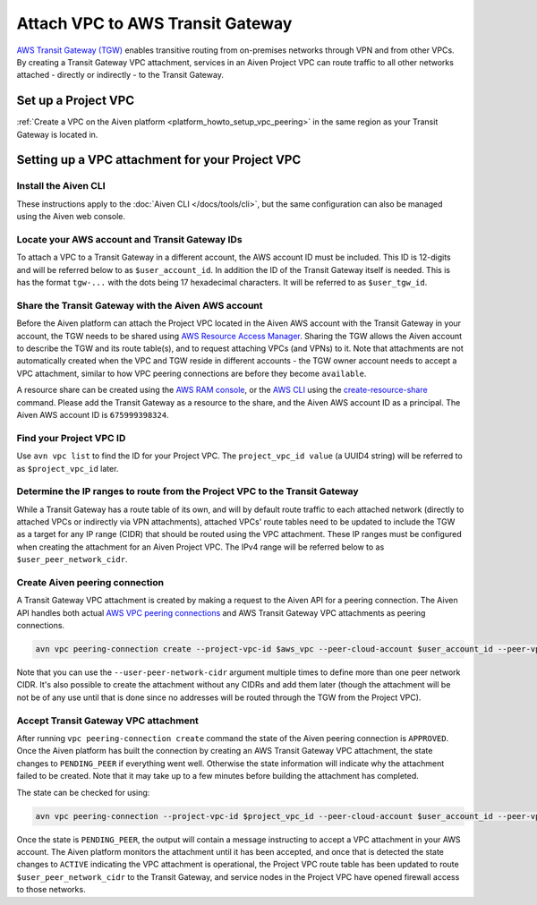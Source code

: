 ﻿Attach VPC to AWS Transit Gateway
=================================

`AWS Transit Gateway (TGW) <https://aws.amazon.com/transit-gateway/>`_ enables transitive routing from on-premises networks through VPN and from other VPCs. 
By creating a Transit Gateway VPC attachment, services in an Aiven Project VPC can route traffic to all other networks attached - directly or indirectly - to the Transit Gateway.

Set up a Project VPC
--------------------

:ref:`Create a VPC on the Aiven platform <platform_howto_setup_vpc_peering>` in the same region as your Transit Gateway is located in.


Setting up a VPC attachment for your Project VPC
------------------------------------------------

Install the Aiven CLI
~~~~~~~~~~~~~~~~~~~~~

These instructions apply to the :doc:`Aiven CLI </docs/tools/cli>`, but the same configuration can also be managed using the Aiven web console.

Locate your AWS account and Transit Gateway IDs
~~~~~~~~~~~~~~~~~~~~~~~~~~~~~~~~~~~~~~~~~~~~~~~

To attach a VPC to a Transit Gateway in a different account, the AWS account ID must be included. 
This ID is 12-digits and will be referred below to as ``$user_account_id``. 
In addition the ID of the Transit Gateway itself is needed. This is has the format ``tgw-...`` with the dots being 17 hexadecimal characters. 
It will be referred to as ``$user_tgw_id``.

Share the Transit Gateway with the Aiven AWS account
~~~~~~~~~~~~~~~~~~~~~~~~~~~~~~~~~~~~~~~~~~~~~~~~~~~~

Before the Aiven platform can attach the Project VPC located in the Aiven AWS account with the Transit Gateway in your account, the TGW needs to be shared using `AWS Resource Access Manager <https://aws.amazon.com/ram/>`_. 
Sharing the TGW allows the Aiven account to describe the TGW and its route table(s), and to request attaching VPCs (and VPNs) to it. Note that attachments are not automatically created when the VPC and TGW reside in different accounts - the TGW owner account needs to accept a VPC attachment, similar to how VPC peering connections are before they become ``available``.

A resource share can be created using the `AWS RAM console <https://console.aws.amazon.com/ram/home>`_, or the `AWS CLI <https://aws.amazon.com/cli/>`_ using the `create-resource-share <https://docs.aws.amazon.com/cli/latest/reference/ram/create-resource-share.html>`_ command. Please add the Transit Gateway as a resource to the share, and the Aiven AWS account ID as a principal. The Aiven AWS account ID is ``675999398324``.

Find your Project VPC ID
~~~~~~~~~~~~~~~~~~~~~~~~

Use ``avn vpc list`` to find the ID for your Project VPC. The ``project_vpc_id value`` (a UUID4 string) will be referred to as ``$project_vpc_id`` later.

Determine the IP ranges to route from the Project VPC to the Transit Gateway
~~~~~~~~~~~~~~~~~~~~~~~~~~~~~~~~~~~~~~~~~~~~~~~~~~~~~~~~~~~~~~~~~~~~~~~~~~~~

While a Transit Gateway has a route table of its own, and will by default route traffic to each attached network (directly to attached VPCs or indirectly via VPN attachments), attached VPCs' route tables need to be updated to include the TGW as a target for any IP range (CIDR) that should be routed using the VPC attachment. These IP ranges must be configured when creating the attachment for an Aiven Project VPC.
The IPv4 range will be referred below to as ``$user_peer_network_cidr``.

Create Aiven peering connection
~~~~~~~~~~~~~~~~~~~~~~~~~~~~~~~

A Transit Gateway VPC attachment is created by making a request to the Aiven API for a peering connection. The Aiven API handles both actual `AWS VPC peering connections <https://docs.aws.amazon.com/vpc/latest/peering/what-is-vpc-peering.html>`_ and AWS Transit Gateway VPC attachments as peering connections.

.. code-block:: shell

    avn vpc peering-connection create --project-vpc-id $aws_vpc --peer-cloud-account $user_account_id --peer-vpc $user_tgw_id --user-peer-network-cidr $user_peer_network_cidr

Note that you can use the ``--user-peer-network-cidr`` argument multiple times to define more than one peer network CIDR. It's also possible to create the attachment without any CIDRs and add them later (though the attachment will be not be of any use until that is done since no addresses will be routed through the TGW from the Project VPC).

Accept Transit Gateway VPC attachment
~~~~~~~~~~~~~~~~~~~~~~~~~~~~~~~~~~~~~

After running ``vpc peering-connection create`` command the state of the Aiven peering connection is ``APPROVED``. Once the Aiven platform has built the connection by creating an AWS Transit Gateway VPC attachment, the state changes to ``PENDING_PEER`` if everything went well. Otherwise the state information will indicate why the attachment failed to be created. Note that it may take up to a few minutes before building the attachment has completed.

The state can be checked for using:

.. code-block:: shell

    avn vpc peering-connection --project-vpc-id $project_vpc_id --peer-cloud-account $user_account_id --peer-vpc $user_tgw_id -v

Once the state is ``PENDING_PEER``, the output will contain a message instructing to accept a VPC attachment in your AWS account. The Aiven platform monitors the attachment until it has been accepted, and once that is detected the state changes to ``ACTIVE`` indicating the VPC attachment is operational, the Project VPC route table has been updated to route ``$user_peer_network_cidr`` to the Transit Gateway, and service nodes in the Project VPC have opened firewall access to those networks.